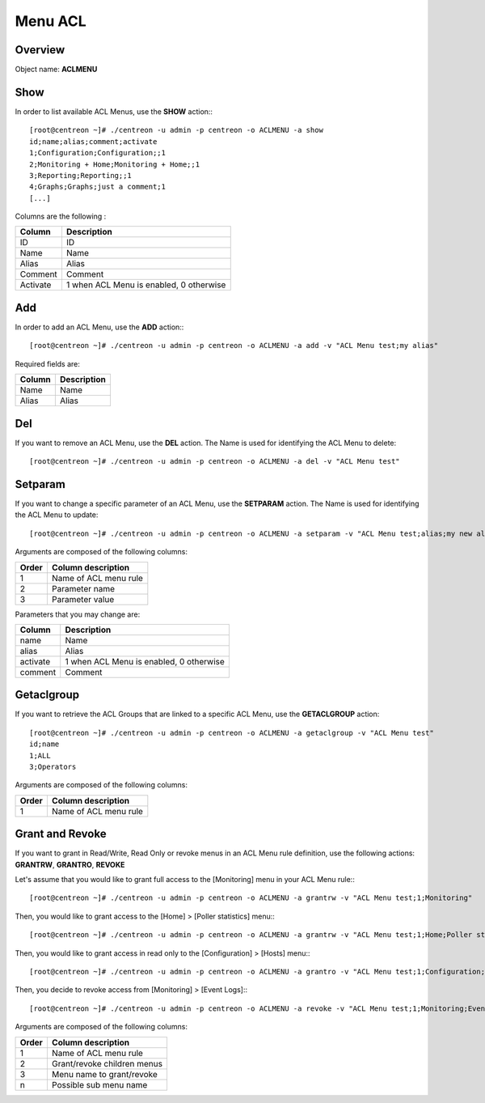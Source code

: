 ========
Menu ACL
========

Overview
--------

Object name: **ACLMENU**

Show
----

In order to list available ACL Menus, use the **SHOW** action:::

  [root@centreon ~]# ./centreon -u admin -p centreon -o ACLMENU -a show 
  id;name;alias;comment;activate
  1;Configuration;Configuration;;1
  2;Monitoring + Home;Monitoring + Home;;1
  3;Reporting;Reporting;;1
  4;Graphs;Graphs;just a comment;1
  [...]

Columns are the following :

======== =======================================
Column	 Description
======== =======================================
ID	 ID

Name	 Name

Alias	 Alias

Comment	 Comment

Activate 1 when ACL Menu is enabled, 0 otherwise
======== =======================================


Add
---

In order to add an ACL Menu, use the **ADD** action:::

  [root@centreon ~]# ./centreon -u admin -p centreon -o ACLMENU -a add -v "ACL Menu test;my alias"

Required fields are:

======= ============
Column	Description
======= ============
Name	Name

Alias	Alias
======= ============


Del
---

If you want to remove an ACL Menu, use the **DEL** action. The Name is used for identifying the ACL Menu to delete::

  [root@centreon ~]# ./centreon -u admin -p centreon -o ACLMENU -a del -v "ACL Menu test" 


Setparam
--------

If you want to change a specific parameter of an ACL Menu, use the **SETPARAM** action. The Name is used for identifying the ACL Menu to update::

  [root@centreon ~]# ./centreon -u admin -p centreon -o ACLMENU -a setparam -v "ACL Menu test;alias;my new alias" 


Arguments are composed of the following columns:

========== =======================
Order	   Column description
========== =======================
1	   Name of ACL menu rule

2	   Parameter name

3	   Parameter value
========== =======================


Parameters that you may change are:

========= =======================================
Column	  Description
========= =======================================
name	  Name

alias	  Alias

activate  1 when ACL Menu is enabled, 0 otherwise

comment   Comment
========= =======================================


Getaclgroup
-----------

If you want to retrieve the ACL Groups that are linked to a specific ACL Menu, use the **GETACLGROUP** action::

  [root@centreon ~]# ./centreon -u admin -p centreon -o ACLMENU -a getaclgroup -v "ACL Menu test" 
  id;name
  1;ALL
  3;Operators

Arguments are composed of the following columns:

======= =======================
Order	Column description
======= =======================
1	Name of ACL menu rule
======= =======================

Grant and Revoke
----------------

If you want to grant in Read/Write, Read Only or revoke menus in an ACL Menu rule definition, use the following actions: **GRANTRW**, **GRANTRO**, **REVOKE**

Let's assume that you would like to grant full access to the [Monitoring] menu in your ACL Menu rule:::

  [root@centreon ~]# ./centreon -u admin -p centreon -o ACLMENU -a grantrw -v "ACL Menu test;1;Monitoring"

Then, you would like to grant access to the [Home] > [Poller statistics] menu:::

  [root@centreon ~]# ./centreon -u admin -p centreon -o ACLMENU -a grantrw -v "ACL Menu test;1;Home;Poller statistics"

Then, you would like to grant access in read only to the [Configuration] > [Hosts] menu:::

  [root@centreon ~]# ./centreon -u admin -p centreon -o ACLMENU -a grantro -v "ACL Menu test;1;Configuration;Hosts"

Then, you decide to revoke access from [Monitoring] > [Event Logs]:::

  [root@centreon ~]# ./centreon -u admin -p centreon -o ACLMENU -a revoke -v "ACL Menu test;1;Monitoring;Event Logs"


Arguments are composed of the following columns:

======= ============================
Order	Column description
======= ============================
1	    Name of ACL menu rule

2       Grant/revoke children menus

3	    Menu name to grant/revoke

n	    Possible sub menu name
======= ============================
